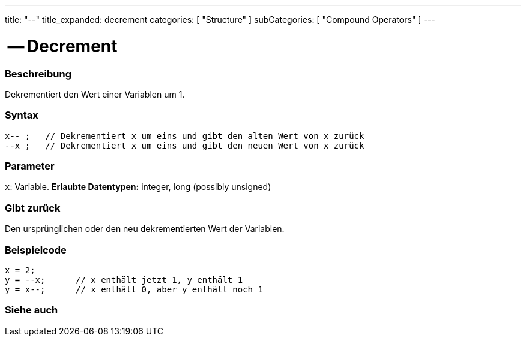 ---
title: "--"
title_expanded: decrement
categories: [ "Structure" ]
subCategories: [ "Compound Operators" ]
---





= -- Decrement


// OVERVIEW SECTION STARTS
[#overview]
--

[float]
=== Beschreibung
Dekrementiert den Wert einer Variablen um 1.
[%hardbreaks]


[float]
=== Syntax
[source,arduino]
----
x-- ;   // Dekrementiert x um eins und gibt den alten Wert von x zurück
--x ;   // Dekrementiert x um eins und gibt den neuen Wert von x zurück
----

[float]
=== Parameter
`x`: Variable. *Erlaubte Datentypen:* integer, long (possibly unsigned)

[float]
=== Gibt zurück
Den ursprünglichen oder den neu dekrementierten Wert der Variablen.

--
// OVERVIEW SECTION ENDS



// HOW TO USE SECTION STARTS
[#howtouse]
--

[float]
=== Beispielcode

[source,arduino]
----
x = 2;
y = --x;      // x enthält jetzt 1, y enthält 1
y = x--;      // x enthält 0, aber y enthält noch 1
----

--
// HOW TO USE SECTION ENDS



// SEE ALSO SECTION BEGINS
[#see_also]
--

[float]
=== Siehe auch

[role="language"]

--
// SEE ALSO SECTION ENDS
